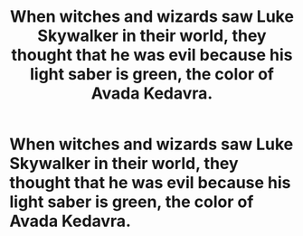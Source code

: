 #+TITLE: When witches and wizards saw Luke Skywalker in their world, they thought that he was evil because his light saber is green, the color of Avada Kedavra.

* When witches and wizards saw Luke Skywalker in their world, they thought that he was evil because his light saber is green, the color of Avada Kedavra.
:PROPERTIES:
:Author: arlen1997
:Score: 10
:DateUnix: 1601623419.0
:DateShort: 2020-Oct-02
:FlairText: Prompt
:END:
